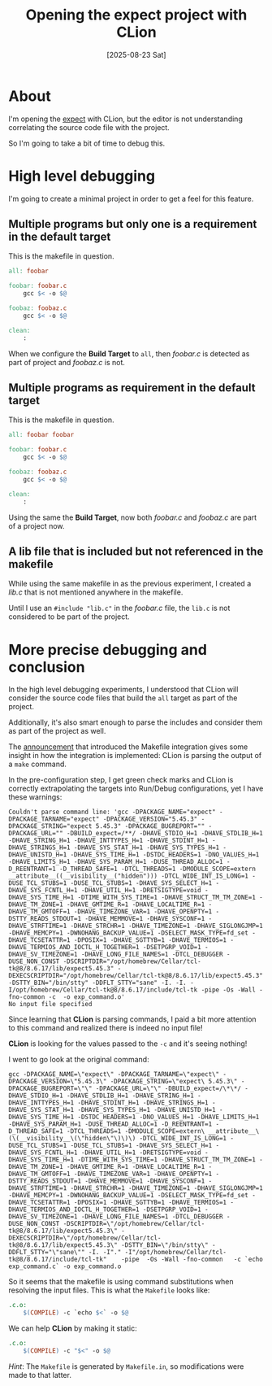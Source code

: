 #+title: Opening the expect project with CLion
#+date: [2025-08-23 Sat]

* About

I'm opening the [[https://sourceforge.net/projects/expect/][expect]] with CLion, but the editor is not understanding
correlating the source code file with the project.

So I'm going to take a bit of time to debug this.

* High level debugging

I'm going to create a minimal project in order to get a feel for this feature.

** Multiple programs but only one is a requirement in the default target

This is the makefile in question.

#+begin_src makefile
all: foobar

foobar: foobar.c
	gcc $< -o $@

foobaz: foobaz.c
	gcc $< -o $@

clean:
	:
#+end_src

When we configure the *Build Target* to =all=, then /foobar.c/ is detected as
part of project and /foobaz.c/ is not.

** Multiple programs as requirement in the default target

This is the makefile in question.

#+begin_src makefile
all: foobar foobar

foobar: foobar.c
	gcc $< -o $@

foobaz: foobaz.c
	gcc $< -o $@

clean:
	:
#+end_src

Using the same the *Build Target*, now both /foobar.c/ and /foobaz.c/ are part
of a project now.

** A lib file that is included but not referenced in the makefile

While using the same makefile in as the previous experiment, I created a /lib.c/
that is not mentioned anywhere in the makefile.

Until I use an ~#include "lib.c"~ in the /foobar.c/ file, the ~lib.c~ is not
considered to be part of the project.


* More precise debugging and conclusion

In the high level debugging experiments, I understood that CLion will consider
the source code files that build the ~all~ target as part of the project.

Additionally, it's also smart enough to parse the includes and consider them as
part of the project as well.

The [[https://blog.jetbrains.com/clion/2020/06/makefile-projects-in-clion/][announcement]] that introduced the Makefile integration gives some insight in
how the integration is implemented: CLion is parsing the output of a ~make~
command.

In the pre-configuration step, I get green check marks and CLion is correctly
extrapolating the targets into Run/Debug configurations, yet I have these
warnings:

#+begin_src
Couldn't parse command line: 'gcc -DPACKAGE_NAME="expect" -DPACKAGE_TARNAME="expect" -DPACKAGE_VERSION="5.45.3" -DPACKAGE_STRING="expect 5.45.3" -DPACKAGE_BUGREPORT="" -DPACKAGE_URL="" -DBUILD_expect=/**/ -DHAVE_STDIO_H=1 -DHAVE_STDLIB_H=1 -DHAVE_STRING_H=1 -DHAVE_INTTYPES_H=1 -DHAVE_STDINT_H=1 -DHAVE_STRINGS_H=1 -DHAVE_SYS_STAT_H=1 -DHAVE_SYS_TYPES_H=1 -DHAVE_UNISTD_H=1 -DHAVE_SYS_TIME_H=1 -DSTDC_HEADERS=1 -DNO_VALUES_H=1 -DHAVE_LIMITS_H=1 -DHAVE_SYS_PARAM_H=1 -DUSE_THREAD_ALLOC=1 -D_REENTRANT=1 -D_THREAD_SAFE=1 -DTCL_THREADS=1 -DMODULE_SCOPE=extern __attribute__((__visibility__("hidden"))) -DTCL_WIDE_INT_IS_LONG=1 -DUSE_TCL_STUBS=1 -DUSE_TCL_STUBS=1 -DHAVE_SYS_SELECT_H=1 -DHAVE_SYS_FCNTL_H=1 -DHAVE_UTIL_H=1 -DRETSIGTYPE=void -DHAVE_SYS_TIME_H=1 -DTIME_WITH_SYS_TIME=1 -DHAVE_STRUCT_TM_TM_ZONE=1 -DHAVE_TM_ZONE=1 -DHAVE_GMTIME_R=1 -DHAVE_LOCALTIME_R=1 -DHAVE_TM_GMTOFF=1 -DHAVE_TIMEZONE_VAR=1 -DHAVE_OPENPTY=1 -DSTTY_READS_STDOUT=1 -DHAVE_MEMMOVE=1 -DHAVE_SYSCONF=1 -DHAVE_STRFTIME=1 -DHAVE_STRCHR=1 -DHAVE_TIMEZONE=1 -DHAVE_SIGLONGJMP=1 -DHAVE_MEMCPY=1 -DWNOHANG_BACKUP_VALUE=1 -DSELECT_MASK_TYPE=fd_set -DHAVE_TCSETATTR=1 -DPOSIX=1 -DHAVE_SGTTYB=1 -DHAVE_TERMIOS=1 -DHAVE_TERMIOS_AND_IOCTL_H_TOGETHER=1 -DSETPGRP_VOID=1 -DHAVE_SV_TIMEZONE=1 -DHAVE_LONG_FILE_NAMES=1 -DTCL_DEBUGGER -DUSE_NON_CONST -DSCRIPTDIR="/opt/homebrew/Cellar/tcl-tk@8/8.6.17/lib/expect5.45.3" -DEXECSCRIPTDIR="/opt/homebrew/Cellar/tcl-tk@8/8.6.17/lib/expect5.45.3" -DSTTY_BIN="/bin/stty" -DDFLT_STTY="sane" -I. -I. -I/opt/homebrew/Cellar/tcl-tk@8/8.6.17/include/tcl-tk -pipe -Os -Wall -fno-common -c  -o exp_command.o' 
No input file specified
#+end_src

Since learning that *CLion* is parsing commands, I paid a bit more attention to
this command and realized there is indeed no input file!

*CLion* is looking for the values passed to the ~-c~ and it's seeing nothing!

I went to go look at the original command:

#+begin_src
gcc -DPACKAGE_NAME=\"expect\" -DPACKAGE_TARNAME=\"expect\" -DPACKAGE_VERSION=\"5.45.3\" -DPACKAGE_STRING=\"expect\ 5.45.3\" -DPACKAGE_BUGREPORT=\"\" -DPACKAGE_URL=\"\" -DBUILD_expect=/\*\*/ -DHAVE_STDIO_H=1 -DHAVE_STDLIB_H=1 -DHAVE_STRING_H=1 -DHAVE_INTTYPES_H=1 -DHAVE_STDINT_H=1 -DHAVE_STRINGS_H=1 -DHAVE_SYS_STAT_H=1 -DHAVE_SYS_TYPES_H=1 -DHAVE_UNISTD_H=1 -DHAVE_SYS_TIME_H=1 -DSTDC_HEADERS=1 -DNO_VALUES_H=1 -DHAVE_LIMITS_H=1 -DHAVE_SYS_PARAM_H=1 -DUSE_THREAD_ALLOC=1 -D_REENTRANT=1 -D_THREAD_SAFE=1 -DTCL_THREADS=1 -DMODULE_SCOPE=extern\ __attribute__\(\(__visibility__\(\"hidden\"\)\)\) -DTCL_WIDE_INT_IS_LONG=1 -DUSE_TCL_STUBS=1 -DUSE_TCL_STUBS=1 -DHAVE_SYS_SELECT_H=1 -DHAVE_SYS_FCNTL_H=1 -DHAVE_UTIL_H=1 -DRETSIGTYPE=void -DHAVE_SYS_TIME_H=1 -DTIME_WITH_SYS_TIME=1 -DHAVE_STRUCT_TM_TM_ZONE=1 -DHAVE_TM_ZONE=1 -DHAVE_GMTIME_R=1 -DHAVE_LOCALTIME_R=1 -DHAVE_TM_GMTOFF=1 -DHAVE_TIMEZONE_VAR=1 -DHAVE_OPENPTY=1 -DSTTY_READS_STDOUT=1 -DHAVE_MEMMOVE=1 -DHAVE_SYSCONF=1 -DHAVE_STRFTIME=1 -DHAVE_STRCHR=1 -DHAVE_TIMEZONE=1 -DHAVE_SIGLONGJMP=1 -DHAVE_MEMCPY=1 -DWNOHANG_BACKUP_VALUE=1 -DSELECT_MASK_TYPE=fd_set -DHAVE_TCSETATTR=1 -DPOSIX=1 -DHAVE_SGTTYB=1 -DHAVE_TERMIOS=1 -DHAVE_TERMIOS_AND_IOCTL_H_TOGETHER=1 -DSETPGRP_VOID=1 -DHAVE_SV_TIMEZONE=1 -DHAVE_LONG_FILE_NAMES=1 -DTCL_DEBUGGER -DUSE_NON_CONST -DSCRIPTDIR=\"/opt/homebrew/Cellar/tcl-tk@8/8.6.17/lib/expect5.45.3\" -DEXECSCRIPTDIR=\"/opt/homebrew/Cellar/tcl-tk@8/8.6.17/lib/expect5.45.3\" -DSTTY_BIN=\"/bin/stty\" -DDFLT_STTY="\"sane\"" -I. -I"." -I"/opt/homebrew/Cellar/tcl-tk@8/8.6.17/include/tcl-tk"    -pipe  -Os -Wall -fno-common   -c `echo exp_command.c` -o exp_command.o
#+end_src

So it seems that the makefile is using command substitutions when resolving the
input files. This is what the ~Makefile~ looks like:

#+begin_src makefile
.c.o:
	$(COMPILE) -c `echo $<` -o $@
#+end_src

We can help *CLion* by making it static:

#+begin_src makefile
.c.o:
	$(COMPILE) -c "$<" -o $@
#+end_src

/Hint/: The ~Makefile~ is generated by ~Makefile.in~, so modifications were made
to that latter.
